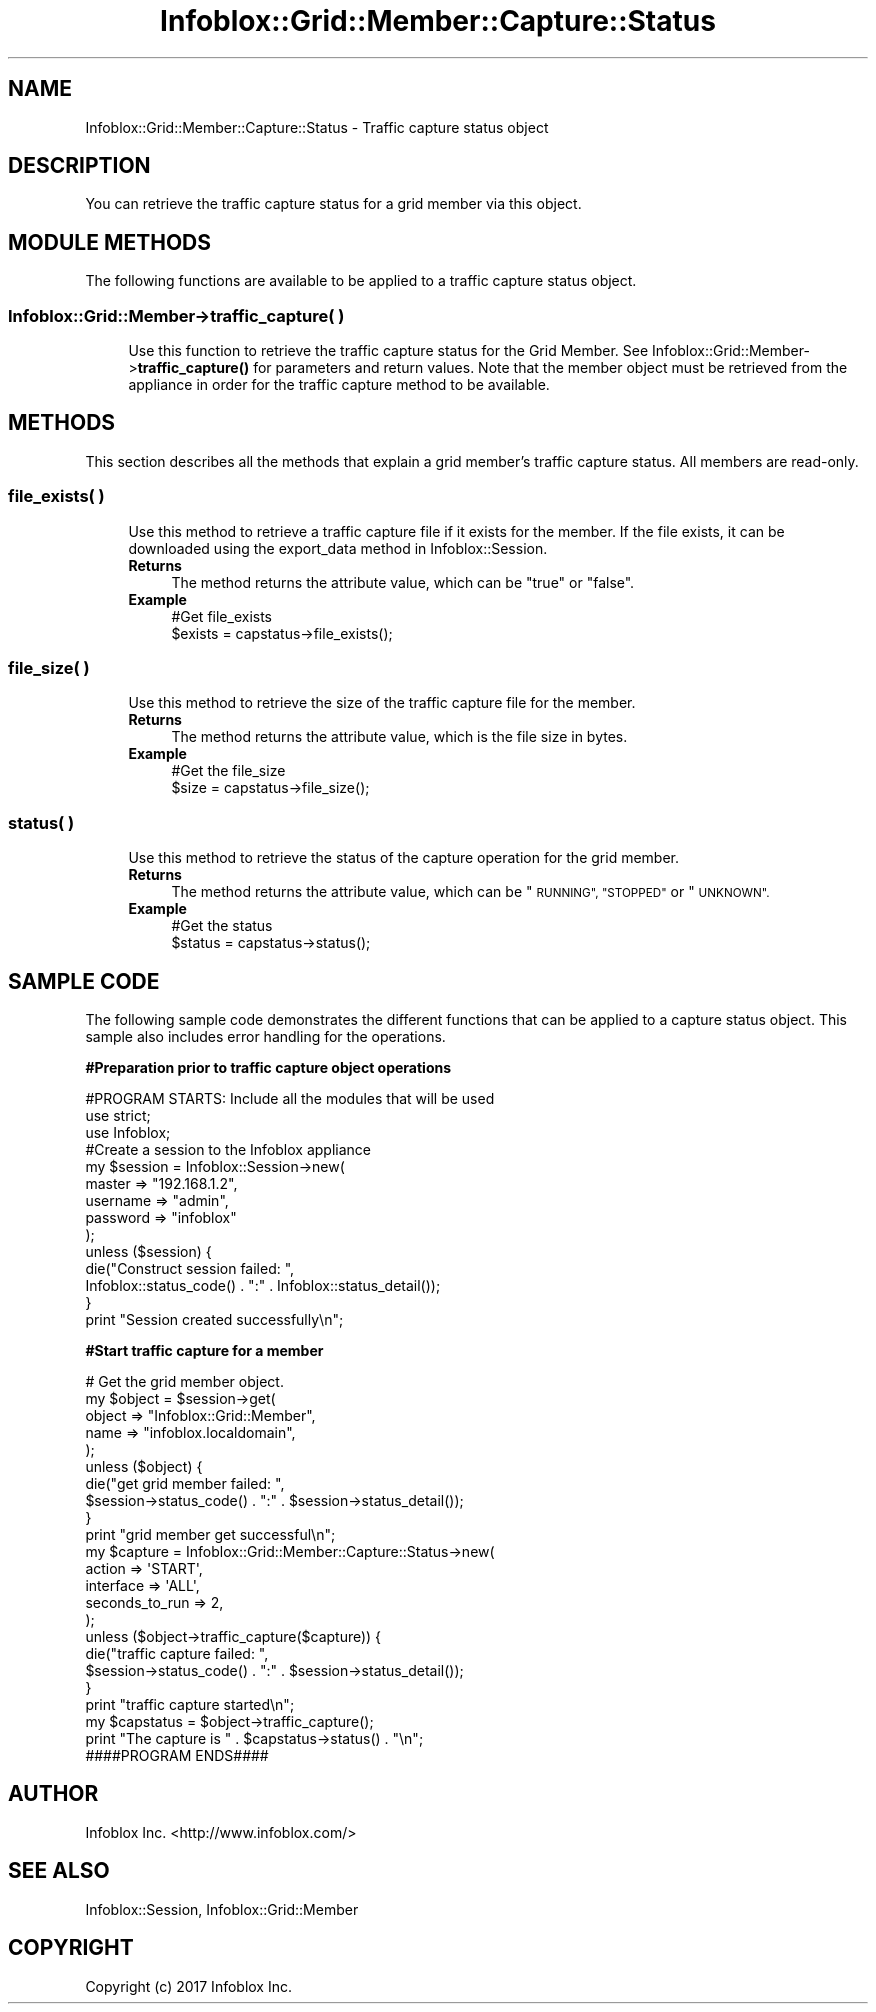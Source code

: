 .\" Automatically generated by Pod::Man 4.14 (Pod::Simple 3.40)
.\"
.\" Standard preamble:
.\" ========================================================================
.de Sp \" Vertical space (when we can't use .PP)
.if t .sp .5v
.if n .sp
..
.de Vb \" Begin verbatim text
.ft CW
.nf
.ne \\$1
..
.de Ve \" End verbatim text
.ft R
.fi
..
.\" Set up some character translations and predefined strings.  \*(-- will
.\" give an unbreakable dash, \*(PI will give pi, \*(L" will give a left
.\" double quote, and \*(R" will give a right double quote.  \*(C+ will
.\" give a nicer C++.  Capital omega is used to do unbreakable dashes and
.\" therefore won't be available.  \*(C` and \*(C' expand to `' in nroff,
.\" nothing in troff, for use with C<>.
.tr \(*W-
.ds C+ C\v'-.1v'\h'-1p'\s-2+\h'-1p'+\s0\v'.1v'\h'-1p'
.ie n \{\
.    ds -- \(*W-
.    ds PI pi
.    if (\n(.H=4u)&(1m=24u) .ds -- \(*W\h'-12u'\(*W\h'-12u'-\" diablo 10 pitch
.    if (\n(.H=4u)&(1m=20u) .ds -- \(*W\h'-12u'\(*W\h'-8u'-\"  diablo 12 pitch
.    ds L" ""
.    ds R" ""
.    ds C` ""
.    ds C' ""
'br\}
.el\{\
.    ds -- \|\(em\|
.    ds PI \(*p
.    ds L" ``
.    ds R" ''
.    ds C`
.    ds C'
'br\}
.\"
.\" Escape single quotes in literal strings from groff's Unicode transform.
.ie \n(.g .ds Aq \(aq
.el       .ds Aq '
.\"
.\" If the F register is >0, we'll generate index entries on stderr for
.\" titles (.TH), headers (.SH), subsections (.SS), items (.Ip), and index
.\" entries marked with X<> in POD.  Of course, you'll have to process the
.\" output yourself in some meaningful fashion.
.\"
.\" Avoid warning from groff about undefined register 'F'.
.de IX
..
.nr rF 0
.if \n(.g .if rF .nr rF 1
.if (\n(rF:(\n(.g==0)) \{\
.    if \nF \{\
.        de IX
.        tm Index:\\$1\t\\n%\t"\\$2"
..
.        if !\nF==2 \{\
.            nr % 0
.            nr F 2
.        \}
.    \}
.\}
.rr rF
.\" ========================================================================
.\"
.IX Title "Infoblox::Grid::Member::Capture::Status 3"
.TH Infoblox::Grid::Member::Capture::Status 3 "2018-06-05" "perl v5.32.0" "User Contributed Perl Documentation"
.\" For nroff, turn off justification.  Always turn off hyphenation; it makes
.\" way too many mistakes in technical documents.
.if n .ad l
.nh
.SH "NAME"
Infoblox::Grid::Member::Capture::Status \- Traffic capture status object
.SH "DESCRIPTION"
.IX Header "DESCRIPTION"
You can retrieve the traffic capture status for a grid member via this object.
.SH "MODULE METHODS"
.IX Header "MODULE METHODS"
The following functions are available to be applied to a traffic capture status object.
.SS "Infoblox::Grid::Member\->traffic_capture( )"
.IX Subsection "Infoblox::Grid::Member->traffic_capture( )"
.RS 4
Use this function to retrieve the traffic capture status for the Grid Member. See Infoblox::Grid::Member\->\fBtraffic_capture()\fR for parameters and return values. Note that the member object must be retrieved from the appliance in order for the traffic capture method to be available.
.RE
.SH "METHODS"
.IX Header "METHODS"
This section describes all the methods that explain a grid member's traffic capture status. All members are read-only.
.SS "file_exists( )"
.IX Subsection "file_exists( )"
.RS 4
Use this method to retrieve a traffic capture file if it exists for the member. If the file exists, it can be downloaded using the export_data method in Infoblox::Session.
.IP "\fBReturns\fR" 4
.IX Item "Returns"
The method returns the attribute value, which can be \*(L"true\*(R" or \*(L"false\*(R".
.IP "\fBExample\fR" 4
.IX Item "Example"
.Vb 2
\&   #Get file_exists
\&   $exists = capstatus\->file_exists();
.Ve
.RE
.RS 4
.RE
.SS "file_size( )"
.IX Subsection "file_size( )"
.RS 4
Use this method to retrieve the size of the traffic capture file for the member.
.IP "\fBReturns\fR" 4
.IX Item "Returns"
The method returns the attribute value, which is the file size in bytes.
.IP "\fBExample\fR" 4
.IX Item "Example"
.Vb 2
\&   #Get the file_size
\&   $size = capstatus\->file_size();
.Ve
.RE
.RS 4
.RE
.SS "status( )"
.IX Subsection "status( )"
.RS 4
Use this method to retrieve the status of the capture operation for the grid member.
.IP "\fBReturns\fR" 4
.IX Item "Returns"
The method returns the attribute value, which can be \*(L"\s-1RUNNING\*(R", \*(L"STOPPED\*(R"\s0 or \*(L"\s-1UNKNOWN\*(R".\s0
.IP "\fBExample\fR" 4
.IX Item "Example"
.Vb 2
\&   #Get the status
\&   $status = capstatus\->status();
.Ve
.RE
.RS 4
.RE
.SH "SAMPLE CODE"
.IX Header "SAMPLE CODE"
The following sample code demonstrates the different functions that can be applied to a capture status object. This sample also includes error handling for the operations.
.PP
\&\fB#Preparation prior to traffic capture object operations\fR
.PP
.Vb 1
\& #PROGRAM STARTS: Include all the modules that will be used
\&
\& use strict;
\& use Infoblox;
\&
\& #Create a session to the Infoblox appliance
\& my $session = Infoblox::Session\->new(
\&     master   => "192.168.1.2",
\&     username => "admin",
\&     password => "infoblox"
\& );
\& unless ($session) {
\&    die("Construct session failed: ",
\&        Infoblox::status_code() . ":" . Infoblox::status_detail());
\& }
\& print "Session created successfully\en";
.Ve
.PP
\&\fB#Start traffic capture for a member\fR
.PP
.Vb 5
\& # Get the grid member object.
\& my $object = $session\->get(
\&     object => "Infoblox::Grid::Member",
\&     name => "infoblox.localdomain",
\& );
\&
\& unless ($object) {
\&       die("get grid member failed: ",
\&       $session\->status_code() . ":" . $session\->status_detail());
\& }
\& print "grid member get successful\en";
\&
\& my $capture = Infoblox::Grid::Member::Capture::Status\->new(
\&                                                             action => \*(AqSTART\*(Aq,
\&                                                             interface => \*(AqALL\*(Aq,
\&                                                             seconds_to_run => 2,
\&                                                            );
\& unless ($object\->traffic_capture($capture)) {
\&       die("traffic capture failed: ",
\&       $session\->status_code() . ":" . $session\->status_detail());
\& }
\&
\& print "traffic capture started\en";
\&
\& my $capstatus = $object\->traffic_capture();
\&
\& print "The capture is " . $capstatus\->status() . "\en";
\&
\& ####PROGRAM ENDS####
.Ve
.SH "AUTHOR"
.IX Header "AUTHOR"
Infoblox Inc. <http://www.infoblox.com/>
.SH "SEE ALSO"
.IX Header "SEE ALSO"
Infoblox::Session, Infoblox::Grid::Member
.SH "COPYRIGHT"
.IX Header "COPYRIGHT"
Copyright (c) 2017 Infoblox Inc.
